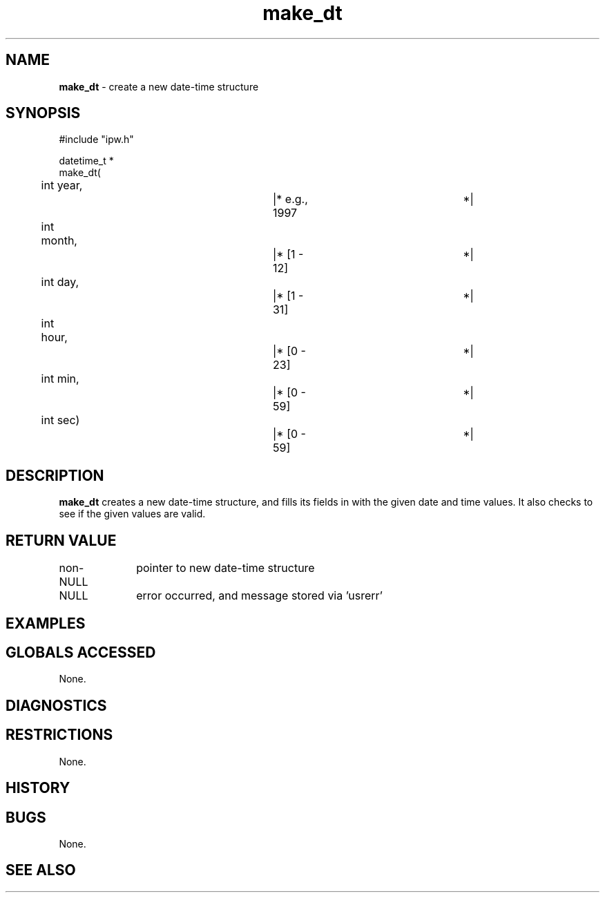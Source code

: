 .TH "make_dt" "3" "5 November 2015" "IPW v2" "IPW Library Functions"
.SH NAME
.PP
\fBmake_dt\fP - create a new date-time structure
.SH SYNOPSIS
.sp
.nf
.ft CR
#include "ipw.h"

datetime_t *
make_dt(
	int             year,		|* e.g., 1997		*|
	int             month,		|* [1 - 12]		*|
	int             day,		|* [1 - 31]		*|
	int             hour,		|* [0 - 23]		*|
	int             min,		|* [0 - 59]		*|
	int             sec)		|* [0 - 59]		*|

.ft R
.fi
.SH DESCRIPTION
.PP
\fBmake_dt\fP creates a new date-time structure, and fills its fields
in with the given date and time values.  It also checks to see
if the given values are valid.
.SH RETURN VALUE
.PP
non-NULL	pointer to new date-time structure
.PP
NULL		error occurred, and message stored via 'usrerr'
.SH EXAMPLES
.SH GLOBALS ACCESSED
.PP
None.
.SH DIAGNOSTICS
.SH RESTRICTIONS
.PP
None.
.SH HISTORY
.SH BUGS
.PP
None.
.SH SEE ALSO
